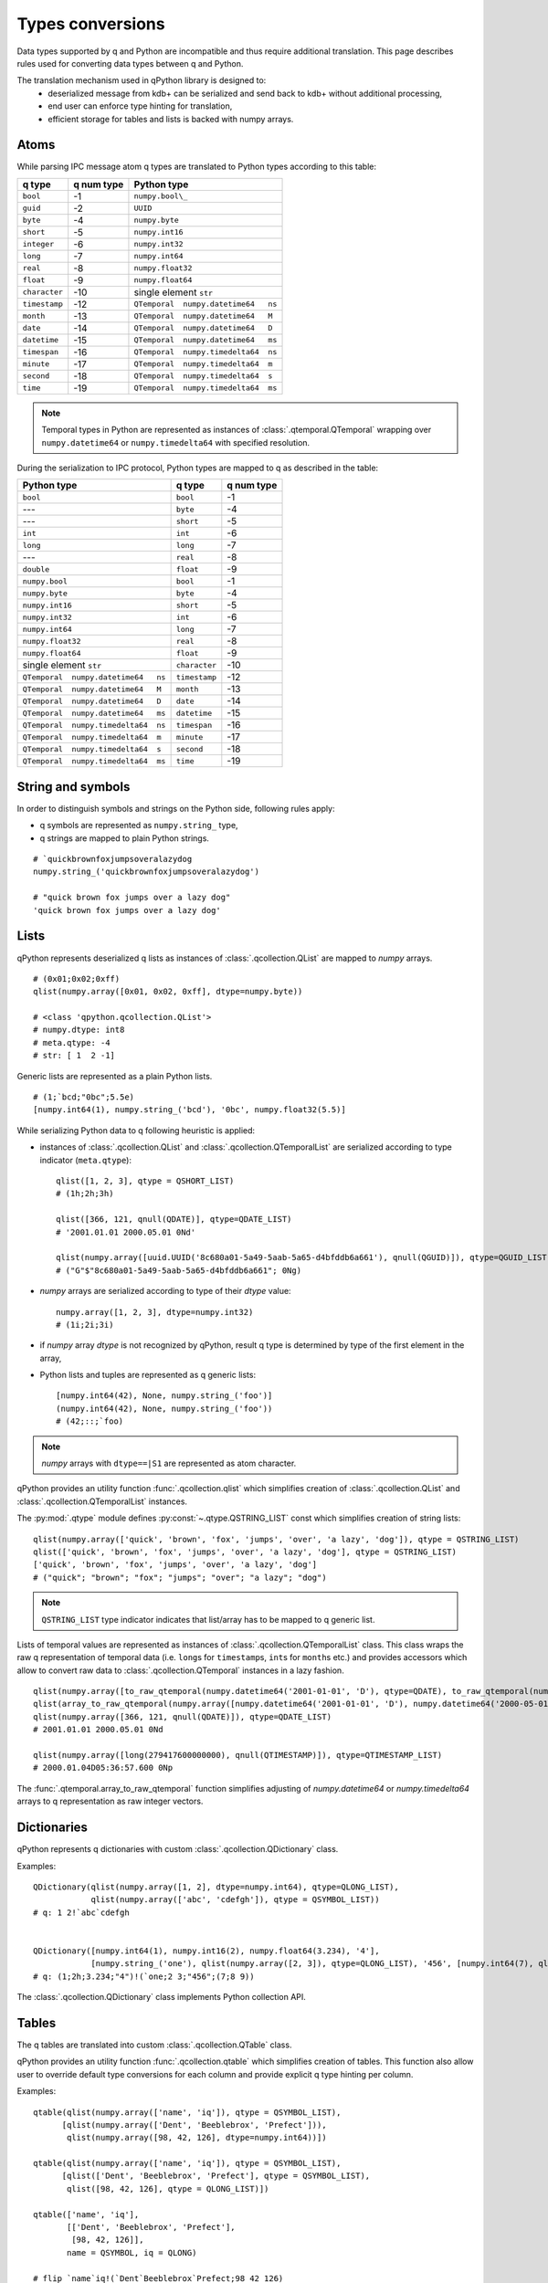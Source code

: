 Types conversions
=================


Data types supported by q and Python are incompatible and thus require 
additional translation. This page describes rules used for converting data types
between q and Python.

The translation mechanism used in qPython library is designed to:
 - deserialized message from kdb+ can be serialized and send back to kdb+ 
   without additional processing,
 - end user can enforce type hinting for translation,
 - efficient storage for tables and lists is backed with numpy arrays.


Atoms
***** 

While parsing IPC message atom q types are translated to Python types according
to this table:

===============  ============ =====================================
 q  type          q num type   Python type        
===============  ============ =====================================
 ``bool``         -1           ``numpy.bool\_``        
 ``guid``         -2           ``UUID``
 ``byte``         -4           ``numpy.byte``         
 ``short``        -5           ``numpy.int16``        
 ``integer``      -6           ``numpy.int32``        
 ``long``         -7           ``numpy.int64``        
 ``real``         -8           ``numpy.float32``      
 ``float``        -9           ``numpy.float64``      
 ``character``    -10          single element ``str``
 ``timestamp``    -12          ``QTemporal  numpy.datetime64   ns``
 ``month``        -13          ``QTemporal  numpy.datetime64   M``
 ``date``         -14          ``QTemporal  numpy.datetime64   D``
 ``datetime``     -15          ``QTemporal  numpy.datetime64   ms``
 ``timespan``     -16          ``QTemporal  numpy.timedelta64  ns``
 ``minute``       -17          ``QTemporal  numpy.timedelta64  m``
 ``second``       -18          ``QTemporal  numpy.timedelta64  s``
 ``time``         -19          ``QTemporal  numpy.timedelta64  ms``
===============  ============ =====================================

.. note:: Temporal types in Python are represented as instances of 
          :class:`.qtemporal.QTemporal` wrapping over ``numpy.datetime64`` or
          ``numpy.timedelta64`` with specified resolution.


During the serialization to IPC protocol, Python types are mapped to q as 
described in the table:

=====================================  ================  ============
 Python type                            q type            q num type 
=====================================  ================  ============
 ``bool``                               ``bool``          -1         
 ---                                    ``byte``          -4         
 ---                                    ``short``         -5         
 ``int``                                ``int``           -6         
 ``long``                               ``long``          -7         
 ---                                    ``real``          -8         
 ``double``                             ``float``         -9         
 ``numpy.bool``                         ``bool``          -1         
 ``numpy.byte``                         ``byte``          -4         
 ``numpy.int16``                        ``short``         -5         
 ``numpy.int32``                        ``int``           -6         
 ``numpy.int64``                        ``long``          -7         
 ``numpy.float32``                      ``real``          -8         
 ``numpy.float64``                      ``float``         -9         
 single element ``str``                 ``character``     -10        
 ``QTemporal  numpy.datetime64   ns``   ``timestamp``     -12                
 ``QTemporal  numpy.datetime64   M``    ``month``         -13                
 ``QTemporal  numpy.datetime64   D``    ``date``          -14              
 ``QTemporal  numpy.datetime64   ms``   ``datetime``      -15              
 ``QTemporal  numpy.timedelta64  ns``   ``timespan``      -16              
 ``QTemporal  numpy.timedelta64  m``    ``minute``        -17              
 ``QTemporal  numpy.timedelta64  s``    ``second``        -18              
 ``QTemporal  numpy.timedelta64  ms``   ``time``          -19              
=====================================  ================  ============


String and symbols
******************

In order to distinguish symbols and strings on the Python side, following rules 
apply:

- q symbols are represented as ``numpy.string_`` type,
- q strings are mapped to plain Python strings.

::

    # `quickbrownfoxjumpsoveralazydog
    numpy.string_('quickbrownfoxjumpsoveralazydog')
    
    # "quick brown fox jumps over a lazy dog"
    'quick brown fox jumps over a lazy dog'



Lists
*****

qPython represents deserialized q lists as instances of 
:class:`.qcollection.QList` are mapped to `numpy` arrays.

::

    # (0x01;0x02;0xff)
    qlist(numpy.array([0x01, 0x02, 0xff], dtype=numpy.byte))
    
    # <class 'qpython.qcollection.QList'> 
    # numpy.dtype: int8 
    # meta.qtype: -4
    # str: [ 1  2 -1]


Generic lists are represented as a plain Python lists.

::

    # (1;`bcd;"0bc";5.5e)
    [numpy.int64(1), numpy.string_('bcd'), '0bc', numpy.float32(5.5)]


While serializing Python data to q following heuristic is applied:

- instances of :class:`.qcollection.QList` and 
  :class:`.qcollection.QTemporalList` are serialized according to type indicator 
  (``meta.qtype``)::
  
    qlist([1, 2, 3], qtype = QSHORT_LIST)
    # (1h;2h;3h)
    
    qlist([366, 121, qnull(QDATE)], qtype=QDATE_LIST)
    # '2001.01.01 2000.05.01 0Nd'
    
    qlist(numpy.array([uuid.UUID('8c680a01-5a49-5aab-5a65-d4bfddb6a661'), qnull(QGUID)]), qtype=QGUID_LIST)
    # ("G"$"8c680a01-5a49-5aab-5a65-d4bfddb6a661"; 0Ng)
  
- `numpy` arrays are serialized according to type of their `dtype` value::
 
    numpy.array([1, 2, 3], dtype=numpy.int32)
    # (1i;2i;3i)
  
- if `numpy` array `dtype` is not recognized by qPython, result q type is 
  determined by type of the first element in the array,
- Python lists and tuples are represented as q generic lists::

    [numpy.int64(42), None, numpy.string_('foo')]
    (numpy.int64(42), None, numpy.string_('foo'))
    # (42;::;`foo)
    
.. note:: `numpy` arrays with ``dtype==|S1`` are represented as atom character.


qPython provides an utility function :func:`.qcollection.qlist` 
which simplifies creation of :class:`.qcollection.QList` and 
:class:`.qcollection.QTemporalList` instances.

The :py:mod:`.qtype` module defines :py:const:`~.qtype.QSTRING_LIST` const
which simplifies creation of string lists::

    qlist(numpy.array(['quick', 'brown', 'fox', 'jumps', 'over', 'a lazy', 'dog']), qtype = QSTRING_LIST)
    qlist(['quick', 'brown', 'fox', 'jumps', 'over', 'a lazy', 'dog'], qtype = QSTRING_LIST)
    ['quick', 'brown', 'fox', 'jumps', 'over', 'a lazy', 'dog']
    # ("quick"; "brown"; "fox"; "jumps"; "over"; "a lazy"; "dog")

.. note:: ``QSTRING_LIST`` type indicator indicates that list/array has to be
          mapped to q generic list. 
    
Lists of temporal values are represented as instances of 
:class:`.qcollection.QTemporalList` class. This class wraps the raw q 
representation of temporal data (i.e. ``long``\s for ``timestamp``\s, ``int``\s 
for ``month``\s etc.) and provides accessors which allow to convert raw data to 
:class:`.qcollection.QTemporal` instances in a lazy fashion.

::

    qlist(numpy.array([to_raw_qtemporal(numpy.datetime64('2001-01-01', 'D'), qtype=QDATE), to_raw_qtemporal(numpy.datetime64('2000-05-01', 'D'), qtype=QDATE), qnull(QDATE)]), qtype=QDATE_LIST)
    qlist(array_to_raw_qtemporal(numpy.array([numpy.datetime64('2001-01-01', 'D'), numpy.datetime64('2000-05-01', 'D'), numpy.datetime64('NaT', 'D')]), qtype = QDATE_LIST), qtype = QDATE_LIST)
    qlist(numpy.array([366, 121, qnull(QDATE)]), qtype=QDATE_LIST)
    # 2001.01.01 2000.05.01 0Nd
    
    qlist(numpy.array([long(279417600000000), qnull(QTIMESTAMP)]), qtype=QTIMESTAMP_LIST)
    # 2000.01.04D05:36:57.600 0Np


The :func:`.qtemporal.array_to_raw_qtemporal` function simplifies adjusting
of `numpy.datetime64` or `numpy.timedelta64` arrays to q representation as raw
integer vectors.



Dictionaries
************

qPython represents q dictionaries with custom :class:`.qcollection.QDictionary` 
class.

Examples::

    QDictionary(qlist(numpy.array([1, 2], dtype=numpy.int64), qtype=QLONG_LIST), 
                qlist(numpy.array(['abc', 'cdefgh']), qtype = QSYMBOL_LIST))
    # q: 1 2!`abc`cdefgh
    
       
    QDictionary([numpy.int64(1), numpy.int16(2), numpy.float64(3.234), '4'], 
                [numpy.string_('one'), qlist(numpy.array([2, 3]), qtype=QLONG_LIST), '456', [numpy.int64(7), qlist(numpy.array([8, 9]), qtype=QLONG_LIST)]])
    # q: (1;2h;3.234;"4")!(`one;2 3;"456";(7;8 9))


The :class:`.qcollection.QDictionary` class implements Python collection API.
    
    
Tables
******

The q tables are translated into custom :class:`.qcollection.QTable` class. 

qPython provides an utility function :func:`.qcollection.qtable` which simplifies
creation of tables. This function also allow user to override default type
conversions for each column and provide explicit q type hinting per column.

Examples::

    qtable(qlist(numpy.array(['name', 'iq']), qtype = QSYMBOL_LIST), 
          [qlist(numpy.array(['Dent', 'Beeblebrox', 'Prefect'])), 
           qlist(numpy.array([98, 42, 126], dtype=numpy.int64))])
    
    qtable(qlist(numpy.array(['name', 'iq']), qtype = QSYMBOL_LIST),
          [qlist(['Dent', 'Beeblebrox', 'Prefect'], qtype = QSYMBOL_LIST), 
           qlist([98, 42, 126], qtype = QLONG_LIST)])
           
    qtable(['name', 'iq'],
           [['Dent', 'Beeblebrox', 'Prefect'], 
            [98, 42, 126]],
           name = QSYMBOL, iq = QLONG)       
    
    # flip `name`iq!(`Dent`Beeblebrox`Prefect;98 42 126)
    
    
    qtable(('name', 'iq', 'fullname'),
           [qlist(numpy.array(['Dent', 'Beeblebrox', 'Prefect']), qtype = QSYMBOL_LIST), 
            qlist(numpy.array([98, 42, 126]), qtype = QLONG_LIST),
            qlist(numpy.array(["Arthur Dent", "Zaphod Beeblebrox", "Ford Prefect"]), qtype = QSTRING_LIST)])
    
    # flip `name`iq`fullname!(`Dent`Beeblebrox`Prefect;98 42 126;("Arthur Dent"; "Zaphod Beeblebrox"; "Ford Prefect"))


The keyed tables are represented by :class:`.qcollection.QKeyedTable` instances,
where both keys and values are stored as a separate :class:`.qcollection.QTable` 
instances.

For example::

    # ([eid:1001 1002 1003] pos:`d1`d2`d3;dates:(2001.01.01;2000.05.01;0Nd))
    QKeyedTable(qtable(['eid'],
                       [qlist(numpy.array([1001, 1002, 1003]), qtype = QLONG_LIST)]),
                qtable(['pos', 'dates'],
                       [qlist(numpy.array(['d1', 'd2', 'd3']), qtype = QSYMBOL_LIST), 
                        qlist(numpy.array([366, 121, qnull(QDATE)]), qtype = QDATE_LIST)]))


Lambdas
*******

The q lambda is mapped to custom Python class :class:`.qtype.QLambda`::

    # {x+y}
    QLambda('{x+y}')

    # {x+y} [3]
    QLambda('{x+y}', numpy.int64(3))


Errors
******

The q errors are represented as instances of :class:`.qtype.QException` class.


Null values
***********

Please note that q ``null`` values are defined as::

    _QNULL1 = numpy.int8(-2**7)
    _QNULL2 = numpy.int16(-2**15)
    _QNULL4 = numpy.int32(-2**31)
    _QNULL8 = numpy.int64(-2**63)
    _QNAN32 = numpy.fromstring('\x00\x00\xc0\x7f', dtype=numpy.float32)[0]
    _QNAN64 = numpy.fromstring('\x00\x00\x00\x00\x00\x00\xf8\x7f', dtype=numpy.float64)[0]
    _QNULL_BOOL = numpy.bool_(False)
    _QNULL_SYM = numpy.string_('')
    _QNULL_GUID = uuid.UUID('00000000-0000-0000-0000-000000000000')


Complete null mapping between q and Python is represented in the table:

============== ============== =======================
 q type         q null value   Python representation 
============== ============== =======================
 ``bool``       ``0b``          ``_QNULL_BOOL``
 ``guid``       ``0Ng``         ``_QNULL_GUID``
 ``byte``       ``0x00``        ``_QNULL1``     
 ``short``      ``0Nh``         ``_QNULL2``     
 ``int``        ``0N``          ``_QNULL4``     
 ``long``       ``0Nj``         ``_QNULL8``     
 ``real``       ``0Ne``         ``_QNAN32``     
 ``float``      ``0n``          ``_QNAN64``     
 ``string``     ``" "``         ``' '``         
 ``symbol``     \`              ``_QNULL_SYM``
 ``timestamp``  ``0Np``         ``_QNULL8``                
 ``month``      ``0Nm``         ``_QNULL4``               
 ``date``       ``0Nd``         ``_QNULL4``                  
 ``datetime``   ``0Nz``         ``_QNAN64``                  
 ``timespan``   ``0Nn``         ``_QNULL8``                  
 ``minute``     ``0Nu``         ``_QNULL4``                  
 ``second``     ``0Nv``         ``_QNULL4``                  
 ``time``       ``0Nt``         ``_QNULL4``                  
============== ============== =======================

The :py:mod:`qtype` provides two utility functions to work with null values:

- :func:`~.qtype.qnull` - retrieves null type for specified q type code,
- :func:`~.qtype.is_null` - checks whether value is considered a null for
  specified q type code.